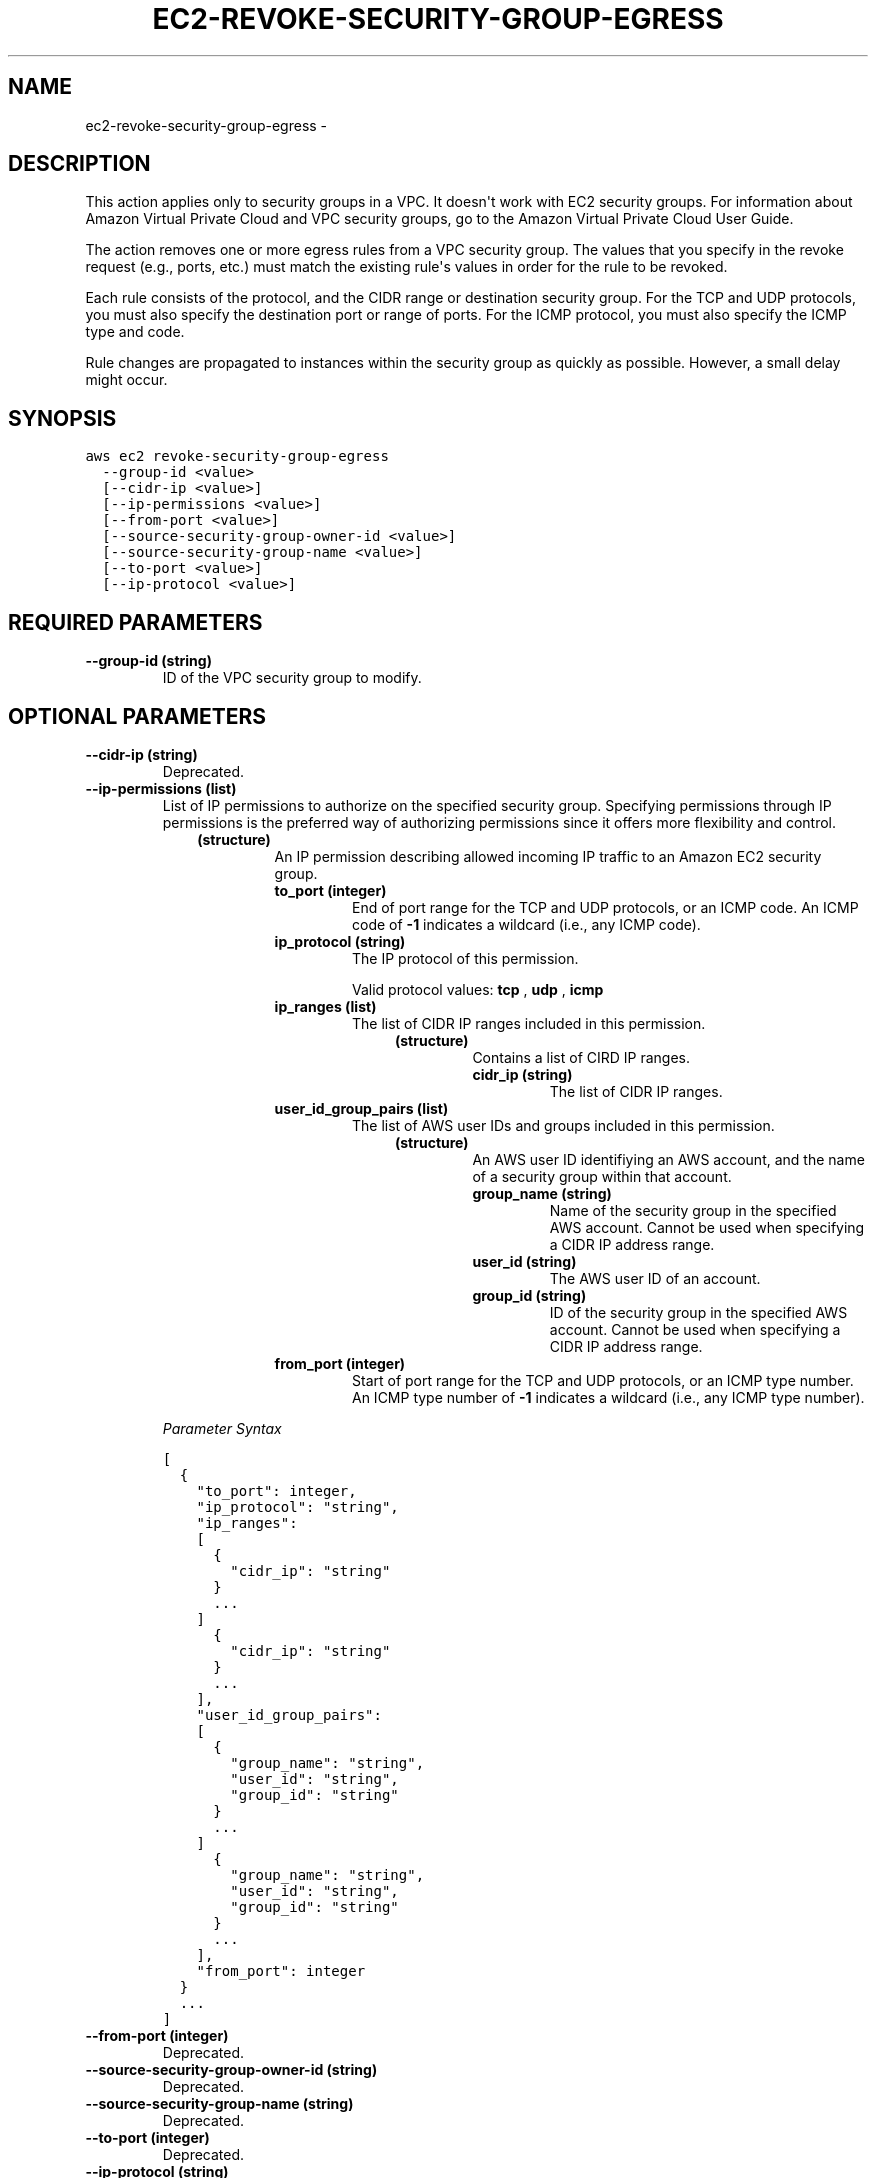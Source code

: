 .TH "EC2-REVOKE-SECURITY-GROUP-EGRESS" "1" "March 09, 2013" "0.8" "aws-cli"
.SH NAME
ec2-revoke-security-group-egress \- 
.
.nr rst2man-indent-level 0
.
.de1 rstReportMargin
\\$1 \\n[an-margin]
level \\n[rst2man-indent-level]
level margin: \\n[rst2man-indent\\n[rst2man-indent-level]]
-
\\n[rst2man-indent0]
\\n[rst2man-indent1]
\\n[rst2man-indent2]
..
.de1 INDENT
.\" .rstReportMargin pre:
. RS \\$1
. nr rst2man-indent\\n[rst2man-indent-level] \\n[an-margin]
. nr rst2man-indent-level +1
.\" .rstReportMargin post:
..
.de UNINDENT
. RE
.\" indent \\n[an-margin]
.\" old: \\n[rst2man-indent\\n[rst2man-indent-level]]
.nr rst2man-indent-level -1
.\" new: \\n[rst2man-indent\\n[rst2man-indent-level]]
.in \\n[rst2man-indent\\n[rst2man-indent-level]]u
..
.\" Man page generated from reStructuredText.
.
.SH DESCRIPTION
.sp
This action applies only to security groups in a VPC. It doesn\(aqt work with EC2
security groups. For information about Amazon Virtual Private Cloud and VPC
security groups, go to the Amazon Virtual Private Cloud User Guide.
.sp
The action removes one or more egress rules from a VPC security group. The
values that you specify in the revoke request (e.g., ports, etc.) must match the
existing rule\(aqs values in order for the rule to be revoked.
.sp
Each rule consists of the protocol, and the CIDR range or destination security
group. For the TCP and UDP protocols, you must also specify the destination port
or range of ports. For the ICMP protocol, you must also specify the ICMP type
and code.
.sp
Rule changes are propagated to instances within the security group as quickly as
possible. However, a small delay might occur.
.SH SYNOPSIS
.sp
.nf
.ft C
aws ec2 revoke\-security\-group\-egress
  \-\-group\-id <value>
  [\-\-cidr\-ip <value>]
  [\-\-ip\-permissions <value>]
  [\-\-from\-port <value>]
  [\-\-source\-security\-group\-owner\-id <value>]
  [\-\-source\-security\-group\-name <value>]
  [\-\-to\-port <value>]
  [\-\-ip\-protocol <value>]
.ft P
.fi
.SH REQUIRED PARAMETERS
.INDENT 0.0
.TP
.B \fB\-\-group\-id\fP  (string)
ID of the VPC security group to modify.
.UNINDENT
.SH OPTIONAL PARAMETERS
.INDENT 0.0
.TP
.B \fB\-\-cidr\-ip\fP  (string)
Deprecated.
.TP
.B \fB\-\-ip\-permissions\fP  (list)
List of IP permissions to authorize on the specified security group.
Specifying permissions through IP permissions is the preferred way of
authorizing permissions since it offers more flexibility and control.
.INDENT 7.0
.INDENT 3.5
.INDENT 0.0
.TP
.B (structure)
An IP permission describing allowed incoming IP traffic to an Amazon EC2
security group.
.INDENT 7.0
.TP
.B \fBto_port\fP  (integer)
End of port range for the TCP and UDP protocols, or an ICMP code. An ICMP
code of \fB\-1\fP indicates a wildcard (i.e., any ICMP code).
.TP
.B \fBip_protocol\fP  (string)
The IP protocol of this permission.
.sp
Valid protocol values: \fBtcp\fP , \fBudp\fP , \fBicmp\fP
.TP
.B \fBip_ranges\fP  (list)
The list of CIDR IP ranges included in this permission.
.INDENT 7.0
.INDENT 3.5
.INDENT 0.0
.TP
.B (structure)
Contains a list of CIRD IP ranges.
.INDENT 7.0
.TP
.B \fBcidr_ip\fP  (string)
The list of CIDR IP ranges.
.UNINDENT
.UNINDENT
.UNINDENT
.UNINDENT
.TP
.B \fBuser_id_group_pairs\fP  (list)
The list of AWS user IDs and groups included in this permission.
.INDENT 7.0
.INDENT 3.5
.INDENT 0.0
.TP
.B (structure)
An AWS user ID identifiying an AWS account, and the name of a security
group within that account.
.INDENT 7.0
.TP
.B \fBgroup_name\fP  (string)
Name of the security group in the specified AWS account. Cannot be
used when specifying a CIDR IP address range.
.TP
.B \fBuser_id\fP  (string)
The AWS user ID of an account.
.TP
.B \fBgroup_id\fP  (string)
ID of the security group in the specified AWS account. Cannot be used
when specifying a CIDR IP address range.
.UNINDENT
.UNINDENT
.UNINDENT
.UNINDENT
.TP
.B \fBfrom_port\fP  (integer)
Start of port range for the TCP and UDP protocols, or an ICMP type number.
An ICMP type number of \fB\-1\fP indicates a wildcard (i.e., any ICMP type
number).
.UNINDENT
.UNINDENT
.UNINDENT
.UNINDENT
.sp
\fIParameter Syntax\fP
.sp
.nf
.ft C
[
  {
    "to_port": integer,
    "ip_protocol": "string",
    "ip_ranges":
    [
      {
        "cidr_ip": "string"
      }
      ...
    ]
      {
        "cidr_ip": "string"
      }
      ...
    ],
    "user_id_group_pairs":
    [
      {
        "group_name": "string",
        "user_id": "string",
        "group_id": "string"
      }
      ...
    ]
      {
        "group_name": "string",
        "user_id": "string",
        "group_id": "string"
      }
      ...
    ],
    "from_port": integer
  }
  ...
]
.ft P
.fi
.TP
.B \fB\-\-from\-port\fP  (integer)
Deprecated.
.TP
.B \fB\-\-source\-security\-group\-owner\-id\fP  (string)
Deprecated.
.TP
.B \fB\-\-source\-security\-group\-name\fP  (string)
Deprecated.
.TP
.B \fB\-\-to\-port\fP  (integer)
Deprecated.
.TP
.B \fB\-\-ip\-protocol\fP  (string)
Deprecated.
.UNINDENT
.SH COPYRIGHT
2013, Amazon Web Services
.\" Generated by docutils manpage writer.
.
